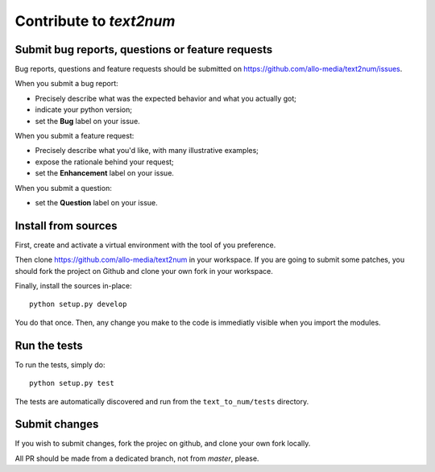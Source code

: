 Contribute to `text2num`
========================

Submit bug reports, questions or feature requests
-------------------------------------------------

Bug reports, questions and feature requests should be submitted on https://github.com/allo-media/text2num/issues.

When you submit a bug report:

- Precisely describe what was the expected behavior and what you actually got;
- indicate your python version;
- set the **Bug** label on your issue.


When you submit a feature request:

- Precisely describe what you'd like, with many illustrative examples;
- expose the rationale behind your request;
- set the **Enhancement** label on your issue.

When you submit a question:

- set the **Question** label on your issue.

Install from sources
--------------------

First, create and activate a virtual environment with the tool of you preference.

Then clone https://github.com/allo-media/text2num in your workspace.
If you are going to submit some patches, you should fork the project on Github and clone
your own fork in your workspace.

Finally, install the sources in-place::

    python setup.py develop

You do that once. Then, any change you make to the code is immediatly visible when you import the modules.

Run the tests
-------------

To run the tests, simply do::

    python setup.py test

The tests are automatically discovered and run from the ``text_to_num/tests`` directory.

Submit changes
--------------

If you wish to submit changes, fork the projec on github, and clone your own fork locally.

All PR should be made from a dedicated branch, not from *master*, please.
